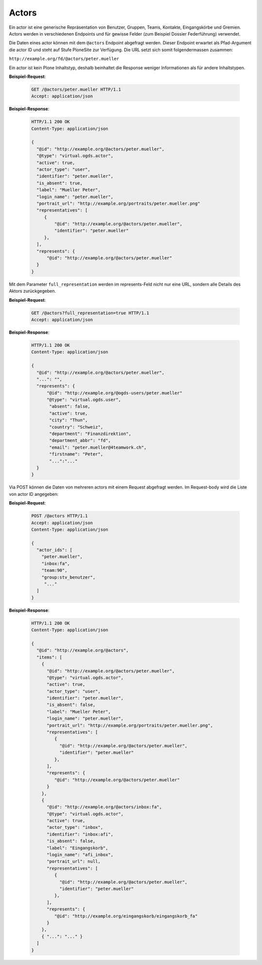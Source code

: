 .. _actors:

Actors
======

Ein actor ist eine generische Repräsentation von Benutzer, Gruppen, Teams, Kontakte, Eingangskörbe und Gremien. Actors werden in verschiedenen Endpoints und für gewisse Felder (zum Beispiel Dossier Federführung) verwendet.

Die Daten eines actor können mit dem ``@actors`` Endpoint abgefragt werden. Dieser Endpoint erwartet als Pfad-Argument die actor ID und steht auf Stufe PloneSite zur Verfügung. Die URL setzt sich somit folgendermassen zusammen:

``http://example.org/fd/@actors/peter.mueller``

Ein actor ist kein Plone Inhaltstyp, deshalb beinhaltet die Response weniger Informationen als für andere Inhaltstypen.

**Beispiel-Request**:

   .. sourcecode:: http

      GET /@actors/peter.mueller HTTP/1.1
      Accept: application/json

**Beispiel-Response**:


   .. sourcecode:: http

      HTTP/1.1 200 OK
      Content-Type: application/json

      {
        "@id": "http://example.org/@actors/peter.mueller",
        "@type": "virtual.ogds.actor",
        "active": true,
        "actor_type": "user",
        "identifier": "peter.mueller",
        "is_absent": true,
        "label": "Mueller Peter",
        "login_name": "peter.mueller",
        "portrait_url": "http://example.org/portraits/peter.mueller.png"
        "representatives": [
           {
               "@id": "http://example.org/@actors/peter.mueller",
               "identifier": "peter.mueller"
           },
        ],
        "represents": {
            "@id": "http://example.org/@actors/peter.mueller"
        }
      }

Mit dem Parameter ``full_representation`` werden im represents-Feld nicht nur eine URL, sondern alle Details des Aktors zurückgegeben.

**Beispiel-Request**:

   .. sourcecode:: http

      GET /@actors?full_representation=true HTTP/1.1
      Accept: application/json


**Beispiel-Response**:


   .. sourcecode:: http

      HTTP/1.1 200 OK
      Content-Type: application/json

      {
        "@id": "http://example.org/@actors/peter.mueller",
        "...": "",
        "represents": {
            "@id": "http://example.org/@ogds-users/peter.mueller"
            "@type": "virtual.ogds.user",
             "absent": false,
             "active": true,
             "city": "Thun",
             "country": "Schweiz",
             "department": "Finanzdirektion",
             "department_abbr": "fd",
             "email": "peter.mueller@4teamwork.ch",
             "firstname": "Peter",
             "...":"..."
        }
      }


Via POST können die Daten von mehreren actors mit einem Request abgefragt werden. Im Request-body wird die Liste von actor ID angegeben:

**Beispiel-Request**:

   .. sourcecode:: http

      POST /@actors HTTP/1.1
      Accept: application/json
      Content-Type: application/json

      {
        "actor_ids": [
          "peter.mueller",
          "inbox:fa",
          "team:90",
          "group:stv_benutzer",
           "..."
        ]
      }

**Beispiel-Response**:

   .. sourcecode:: http

      HTTP/1.1 200 OK
      Content-Type: application/json

      {
        "@id": "http://example.org/@actors",
        "items": [
          {
            "@id": "http://example.org/@actors/peter.mueller",
            "@type": "virtual.ogds.actor",
            "active": true,
            "actor_type": "user",
            "identifier": "peter.mueller",
            "is_absent": false,
            "label": "Mueller Peter",
            "login_name": "peter.mueller",
            "portrait_url": "http://example.org/portraits/peter.mueller.png",
            "representatives": [
               {
                 "@id": "http://example.org/@actors/peter.mueller",
                 "identifier": "peter.mueller"
               },
            ],
            "represents": {
               "@id": "http://example.org/@actors/peter.mueller"
            }
          },
          {
            "@id": "http://example.org/@actors/inbox:fa",
            "@type": "virtual.ogds.actor",
            "active": true,
            "actor_type": "inbox",
            "identifier": "inbox:afi",
            "is_absent": false,
            "label": "Eingangskorb",
            "login_name": "afi_inbox",
            "portrait_url": null,
            "representatives": [
               {
                 "@id": "http://example.org/@actors/peter.mueller",
                 "identifier": "peter.mueller"
               },
            ],
            "represents": {
               "@id": "http://example.org/eingangskorb/eingangskorb_fa"
            }
          },
          { "...": "..." }
        ]
      }
